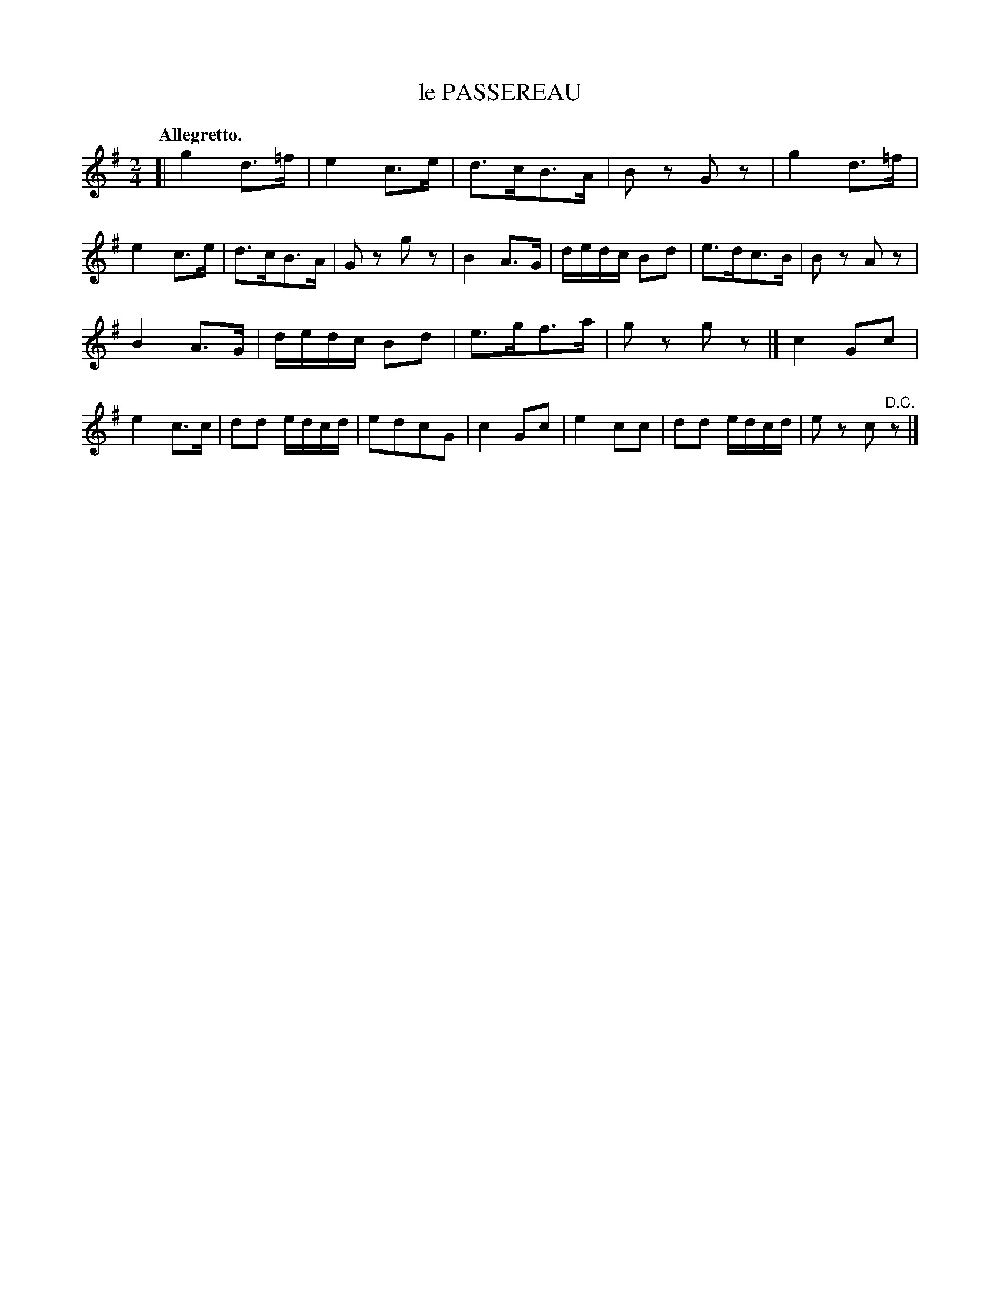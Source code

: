 X: 11462
T: le PASSEREAU
Q: "Allegretto."
%R: air, shottish, strathspey
B: W. Hamilton "Universal Tune-Book" Vol. 1 Glasgow 1844 p.146 #2
S: http://imslp.org/wiki/Hamilton's_Universal_Tune-Book_(Various)
Z: 2016 John Chambers <jc:trillian.mit.edu>
M: 2/4
L: 1/16
K: G
% - - - - - - - - - - - - - - - - - - - - - - - - -
[|\
g4 d3=f | e4 c3e | d3cB3A | B2z2 G2z2 |\
g4 d3=f | e4 c3e | d3cB3A | G2z2 g2z2 |\
B4 A3G | dedc B2d2 | e3dc3B | B2z2 A2z2 |
B4 A3G | dedc B2d2 | e3gf3a | g2z2 g2z2 |][K:=f]\
c4 G2c2 | e4 c3c | d2d2 edcd | e2d2c2G2 |\
c4 G2c2 | e4 c2c2 | d2d2 edcd | e2z2 c2"^D.C."z2 |]
% - - - - - - - - - - - - - - - - - - - - - - - - -
